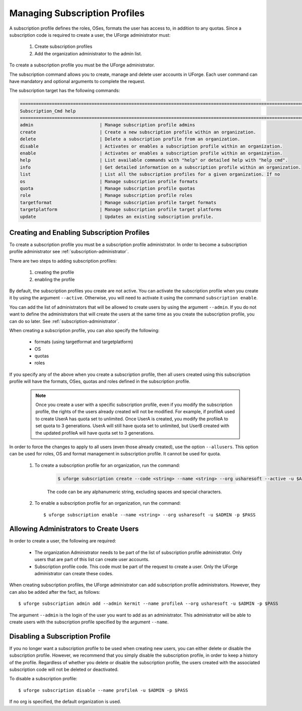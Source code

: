 .. Copyright 2017 FUJITSU LIMITED

.. _subscription-profiles:

Managing Subscription Profiles
------------------------------

A subscription profile defines the roles, OSes, formats the user has access to, in addition to any quotas. Since a subscription code is required to create a user, the UForge administrator must:

	1. Create subscription profiles
	2. Add the organization administrator to the admin list.

To create a subscription profile you must be the UForge administrator.

The subscription command allows you to create, manage and delete user accounts in UForge. Each user command can have mandatory and optional arguments to complete the request.

The subscription target has the following commands:

.. code-block:: shell

	========================================================================================================================
	Subscription_Cmd help
	========================================================================================================================
	admin                         | Manage subscription profile admins                                                     
	create                        | Create a new subscription profile within an organization.                              
	delete                        | Delete a subscription profile from an organization.                                    
	disable                       | Activates or enables a subscription profile within an organization.                    
	enable                        | Activates or enables a subscription profile within an organization.                    
	help                          | List available commands with "help" or detailed help with "help cmd".                  
	info                          | Get detailed information on a subscription profile within an organization.             
	list                          | List all the subscription profiles for a given organization. If no                     
	os                            | Manage subscription profile formats                                                    
	quota                         | Manage subscription profile quotas                                                     
	role                          | Manage subscription profile roles                                                      
	targetformat                  | Manage subscription profile target formats                                             
	targetplatform                | Manage subscription profile target platforms                                           
	update                        | Updates an existing subscription profile. 

Creating and Enabling Subscription Profiles
~~~~~~~~~~~~~~~~~~~~~~~~~~~~~~~~~~~~~~~~~~~

To create a subscription profile you must be a subscription profile administrator. In order to become a subscription profile administrator see :ref:`subscription-administrator`.

There are two steps to adding subscription profiles:

	1. creating the profile
	2. enabling the profile

By default, the subscription profiles you create are not active. You can activate the subscription profile when you create it by using the argument ``--active``. Otherwise, you will need to activate it using the command ``subscription enable``.

You can add the list of administrators that will be allowed to create users by using the argument ``--admin``.  If you do not want to define the administrators that will create the users at the same time as you create the subscription profile, you can do so later. See :ref:`subscription-administrator`.

When creating a subscription profile, you can also specify the following:

	* formats (using targetformat and targetplatform)
	* OS
	* quotas
	* roles

If you specify any of the above when you create a subscription profile, then all users created using this subscription profile will have the formats, OSes, quotas and roles defined in the subscription profile.

	.. note:: Once you create a user with a specific subscription profile, even if you modify the subscription profile, the rights of the users already created will not be modified. For example, if profileA used to create UserA has quota set to unlimited. Once UserA is created, you modify the profileA to set quota to 3 generations. UserA will still have quota set to unlimited, but UserB created with the updated profileA will have quota set to 3 generations.

In order to force the changes to apply to all users (even those already created), use the option ``--allusers``. This option can be used for roles, OS and format management in subscription profile. It cannot be used for quota.

	1. To create a subscription profile for an organization, run the command:

		.. code-block:: shell

			$ uforge subscription create --code <string> --name <string> --org usharesoft --active -u $ADMIN -p $PASS

		The code can be any alphanumeric string, excluding spaces and special characters.

	2. To enable a subscription profile for an organization, run the command::

		$ uforge subscription enable --name <string> --org usharesoft -u $ADMIN -p $PASS

.. _subscription-administrator:

Allowing Administrators to Create Users
~~~~~~~~~~~~~~~~~~~~~~~~~~~~~~~~~~~~~~~

In order to create a user, the following are required:

	* The organization Administrator needs to be part of the list of subscription profile administrator. Only users that are part of this list can create user accounts.
	* Subscription profile code. This code must be part of the request to create a user. Only the UForge administrator can create these codes.

When creating subscription profiles, the UForge administrator can add subscription profile administrators. However, they can also be added after the fact, as follows::

	$ uforge subscription admin add --admin kermit --name profileA --org usharesoft -u $ADMIN -p $PASS

The argument ``--admin`` is the login of the user you want to add as an administrator. This administrator will be able to create users with the subscription profile specified by the argument ``--name``.

.. _disable-subscription:

Disabling a Subscription Profile 
~~~~~~~~~~~~~~~~~~~~~~~~~~~~~~~~

If you no longer want a subscription profile to be used when creating new users, you can either delete or disable the subscription profile. However, we recommend that you simply disable the subscription profile, in order to keep a history of the profile. Regardless of whether you delete or disable the subscription profile, the users created with the associated subscription code will not be deleted or deactivated. 

To disable a subscription profile::

	$ uforge subscription disable --name profileA -u $ADMIN -p $PASS

If no org is specified, the default organization is used.
